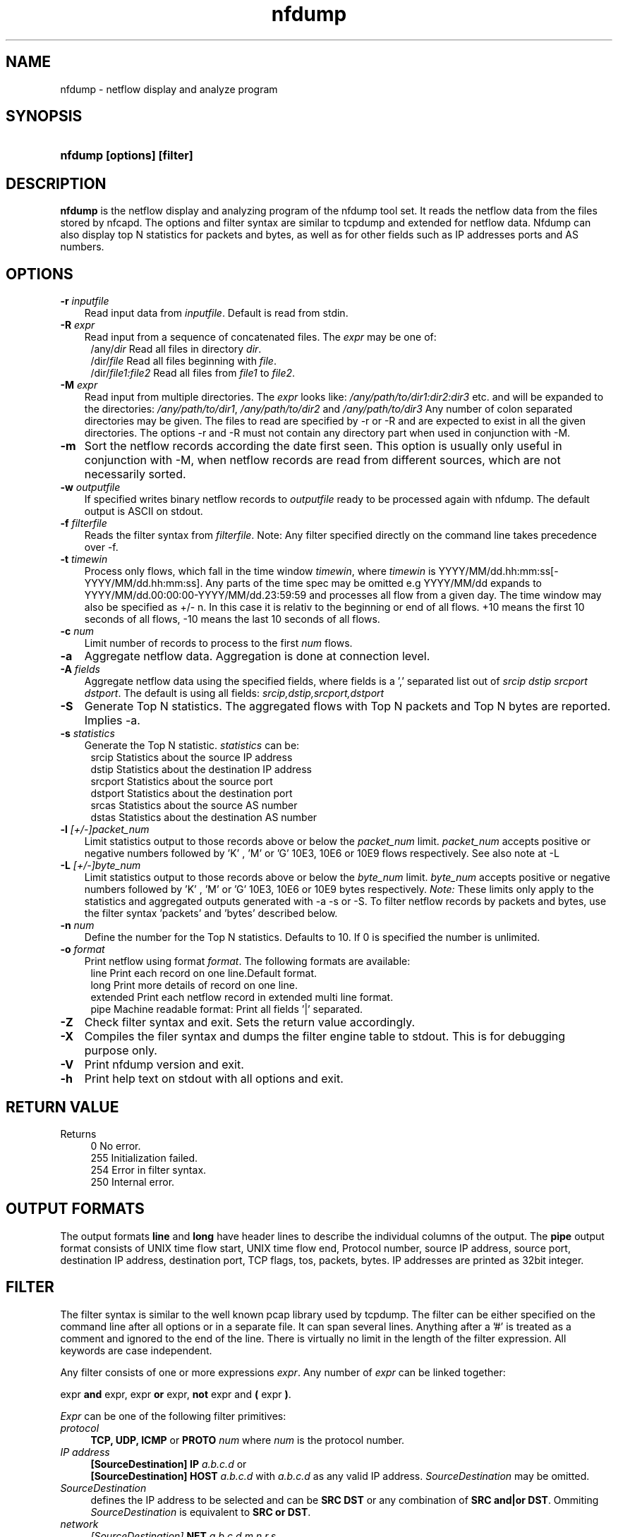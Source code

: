 .TH nfdump 1 2004-06-30 "" ""
.SH NAME
nfdump \- netflow display and analyze program
.SH SYNOPSIS
.HP 5
.B nfdump [options] [filter]
.SH DESCRIPTION
.B nfdump
is the netflow display and analyzing program of the nfdump tool set. 
It reads the netflow data from the files stored by nfcapd. The options
and filter syntax are similar to tcpdump and extended for netflow data. 
Nfdump can also display top N statistics for packets and bytes, as well
as for other fields such as IP addresses ports and AS numbers.

.SH OPTIONS
.TP 3
.B -r \fIinputfile
Read input data from \fIinputfile\fR. Default is read from stdin.
.TP 3
.B -R \fIexpr
Read input from a sequence of concatenated files. The \fIexpr\fR
may be one of:
.PD 0
.RS 4
/any/\fIdir\fR          Read all files in directory \fIdir\fR.
.P
/dir/\fIfile\fR         Read all files beginning with \fIfile\fR.
.P
/dir/\fIfile1:file2\fR  Read all files from \fIfile1\fR to \fIfile2\fR.
.RE
.PD
.TP 3
.B -M \fIexpr
Read input from multiple directories. The \fIexpr\fR looks like:
\fI/any/path/to/dir1:dir2:dir3\fR etc. and will be expanded to the
directories: \fI/any/path/to/dir1\fR, \fI/any/path/to/dir2\fR and 
\fI/any/path/to/dir3\fR Any number of colon separated directories may 
be given. The files to read are specified by -r or -R and are expected 
to exist in all the given directories.  The options -r and -R must 
not contain any directory part when used in conjunction with -M.
.TP 3
.B -m
Sort the netflow records according the date first seen. This option is
usually only useful in conjunction with -M, when netflow records are 
read from different sources, which are not necessarily sorted.
.TP 3
.B -w \fIoutputfile
If specified writes binary netflow records to \fIoutputfile\fR ready
to be processed again with nfdump. The default output is ASCII on
stdout.
.TP 3
.B -f \fIfilterfile
Reads the filter syntax from \fIfilterfile\fR. Note: Any filter specified
directly on the command line takes precedence over -f.
.TP 3
.B -t \fItimewin
Process only flows, which fall in the time window \fItimewin\fR, where
\fItimewin\fR is YYYY/MM/dd.hh:mm:ss[-YYYY/MM/dd.hh:mm:ss]. Any parts of
the time spec may be omitted e.g YYYY/MM/dd expands to 
YYYY/MM/dd.00:00:00-YYYY/MM/dd.23:59:59 and processes all flow from a 
given day. The time window may also be specified as +/- n. In this case
it is relativ to the beginning or end of all flows. +10 means the first
10 seconds of all flows, -10 means the last 10 seconds of all flows.
.TP 3
.B -c \fInum
Limit number of records to process to the first \fInum\fR flows.
.TP 3
.B -a
Aggregate netflow data. Aggregation is done at connection level.
.TP 3
.B -A \fIfields
Aggregate netflow data using the specified fields, where fields is a ',' 
separated list out of \fIsrcip dstip srcport dstport\fR. The default is using
all fields: \fIsrcip,dstip,srcport,dstport\fR
.TP 3
.B -S
Generate Top N statistics. The aggregated flows with Top N packets and 
Top N bytes are reported. Implies -a.
.TP 3
.B -s \fIstatistics
Generate the Top N statistic. \fIstatistics\fR can be:
.PD 0
.RS 4
srcip	Statistics about the source IP address
.P
dstip	Statistics about the destination IP address
.P
srcport	Statistics about the source port
.P
dstport	Statistics about the destination port
.P
srcas	Statistics about the source AS number
.P
dstas	Statistics about the destination AS number
.RE
.PD
.TP 3
.B -l \fI[+/-]packet_num
Limit statistics output to those records above or below the \fIpacket_num\fR 
limit. \fIpacket_num\fR accepts positive or negative numbers followed by 'K'
, 'M' or 'G' 10E3, 10E6 or 10E9 flows respectively. See also note at -L
.TP 3
.B -L \fI[+/-]byte_num
Limit statistics output to those records above or below the \fIbyte_num\fR 
limit. \fIbyte_num\fR accepts positive or negative numbers followed by 'K'
, 'M' or 'G' 10E3, 10E6 or 10E9 bytes respectively. \fINote:\fR These limits only
apply to the statistics and aggregated outputs generated with -a -s or -S.
To filter netflow records by packets and bytes, use the filter syntax 'packets'
and 'bytes' described below.
.TP 3
.B -n \fInum
Define the number for the Top N statistics. Defaults to 10. If 0 is specified
the number is unlimited.
.TP 3
.B -o \fIformat
Print netflow using format \fIformat\fR. The following formats are available:
.PD 0
.RS 4
line		Print each record on one line.Default format.
.P
long		Print more details of record on one line.
.P
extended	Print each netflow record in extended multi line format.
.P
pipe		Machine readable format: Print all fields '|' separated.
.RE
.PD
.TP 3
.B -Z
Check filter syntax and exit. Sets the return value accordingly.
.TP 3
.B -X
Compiles the filer syntax and dumps the filter engine table to stdout.
This is for debugging purpose only.
.TP 3
.B -V
Print nfdump version and exit.
.TP 3
.B -h
Print help text on stdout with all options and exit.
.SH "RETURN VALUE"
Returns 
.PD 0
.RS 4 
0   No error. \fn
.P
255 Initialization failed.
.P
254 Error in filter syntax.
.P
250 Internal error.
.RE
.PD
.SH "OUTPUT FORMATS"
The output formats \fBline\fR and \fBlong\fR have header lines to describe the
individual columns of the output. The \fBpipe\fR output format consists of UNIX
time flow start, UNIX time flow end, Protocol number, source IP address, source port,
destination IP address, destination port, TCP flags, tos, packets, bytes. IP 
addresses are printed as 32bit integer.
.SH "FILTER"
The filter syntax is similar to the well known pcap library used by tcpdump.
The filter can be either specified on the command line after all options or 
in a separate file. It can span several lines. Anything after a '#' is treated as a 
comment and ignored to the end of the line. There is virtually no limit in 
the length of the filter expression. All keywords are case independent.
.P Syntax
Any filter consists of one or more expressions \fIexpr\fR. Any number of \fIexpr\fR
can be linked together:
.P
expr \fBand\fR expr, expr \fBor\fR expr, \fBnot\fR expr and \fB(\fR expr \fB)\fR.
.P
\fIExpr\fR can be one of the following filter primitives:
.TP 4
.I protocol
\fBTCP, UDP, ICMP\fR or \fBPROTO\fR \fInum\fR where \fInum\fR is the protocol 
number.
.TP 4
.I IP address
.PD 0
.RS 4
\fB[SourceDestination]\fR \fBIP\fR \fIa.b.c.d\fR or
.P
\fB[SourceDestination]\fR \fBHOST\fR \fIa.b.c.d\fR with \fIa.b.c.d\fR as any valid IP address.
\fISourceDestination\fR may be omitted.
.RE
.PD
.TP 4
.I SourceDestination
defines the IP address to be selected and can be \fBSRC\fR 
\fBDST\fR or any combination of \fBSRC and|or DST\fR. Ommiting \fISourceDestination\fR is 
equivalent to \fBSRC or DST\fR.
.TP 4
.I network
\fI[SourceDestination]\fR \fBNET\fR \fIa.b.c.d\fR \fIm.n.r.s\fR
.PD 0
.RS 4
\fI[SourceDestination]\fR \fBNET\fR \fIa.b.c.d\fR / \fInum\fR with \fIa.b.c.d\fR 
as network number, \fIm.n.r.s\fR as netmask or \fInum\fR as maskbits respectively. 
The network may be given as \fIa.b\fR, \fIa.b.c\fR, where a B or C-class equivalent netmask 
is assumed.
.RE
.PD
.TP 4 
.I Port
\fI[SourceDestination]\fR  \fBPORT\fR \fI[comp]\fR \fInum\fR with \fInum\fR as a valid port number.
If \fIcomp\fR is omitted, '=' is assumed.
.TP 4
.I Flags
\fBflags\fR \fItcpflags\fR with \fItcpflags\fR as a combination of:
.PD 0
.RS 4
A	ACK.
.P
S	SYN.
.P
F	FIN.
.P
R	Reset.
.P
P	Push.
.P
U	Urgent.
.P
X	All flags on.
.RE
.PD
The ordering of the flags is not relevant. Flags not mentioned are treated as don't care.
In order to get those flows with only the SYN flag set, use the syntax '\fBflags S and not
flags AFRPU\R'.
.TP 4 
.I TOS
Type of service: \fBtos\fR \fIvalue\fR with \fIvalue\fR 0..255.
.TP 4 
.I Packets
\fBpackets\fR \fI[comp]\fR \fInum\fR to limit the packet count in the netflow record.
.TP 4 
.I Bytes
\fBbytes\fR \fI[comp]\fR \fInum\fR to limit the byte count in the netflow record.
.TP 4
\fIcomp\fR The following comparators are supported:
.B =, ==, >, <,  EQ, LT, GT .
If \fIcomp\fR is omitted, '=' is assumed.
.TP 4
.I AS
\fI[SourceDestination]\fR  \fBAS\fR \fInum\fR with \fInum\fR as a valid AS number.
.SH "EXAMPLES"
.B nfdump -r /and/dir/nfcapd.200407110845 -c 100 'tcp and ( src ip 172.16.17.18 or dst ip 172.16.17.19 )'
Dumps the first 100 netflow records which match the given filter:
.P
.B nfdump -R /and/dir/nfcapd.200407110845:nfcapd.200407110945 'host 192.168.1.2'
Dumps all netflow records of host 192.168.1.2 from July 11 08:45 - 09:45
.P
.B nfdump -M /to/and/dir1:dir2 -R nfcapd.200407110845:nfcapd.200407110945  -S -n 20
Generates the Top 20 statistics from 08:45 to 09:45 from 3 sources
.P
.B nfdump -r /and/dir/nfcapd.200407110845 -S -n 20
Generates the Top 20 statistics 
.P
.B cat file1 file2 file3 | nfdump 'tcp and ( src port > 1024 and dst port 80 )
nfdump reads from stdin and dumps all port 80 connections to any web server.
.SH NOTES
Generating the statistics for data files of a few hundred MB should be no problem. However
be careful if you want to create statistics of several GB of data. This may consume a lot
of memory and can take a while. 
.SH "SEE ALSO"
nfcapd(1), nfprofile(1), nfreplay(1)
.SH BUGS
There is still the famous last bug. Please report them - all the last bugs - back to me.

